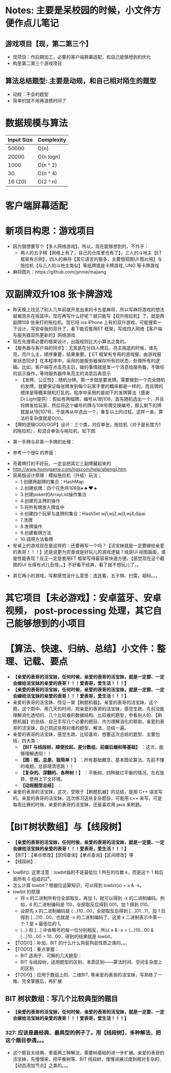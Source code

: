 #+latex_class: cn-article
#+author: deepwaterooo

* Notes: 主要是呆校园的时候，小文件方便作点儿笔记 
** 游戏项目【现，第二第三个】
- 现项目：作后期加工，必要的客户端屏幕适配，和自己能够想到的优化 
- 构思第二第三个游戏项目
 
** 算法总结题型: 主要是动规，和自己相对陌生的题型
- 动规：不会的题型
- 简单的就不用再浪费时间了

* 数据规模与算法
|------------+------------|
| Input Size | Complexity |
|------------+------------|
|      50000 | O(n)       |
|      20000 | O(n logn)  |
|------------+------------|
|       1000 | O(n ^ 2)   |
|         30 | O(n ^ 4)   |
|    16 (20) | O(2 ^ n)   |
|------------+------------|


[[./pic/bigo.jpeg]]

[[./pic/bigo2.jpeg]]

[[./pic/bigo3.jpeg]]

[[./pic/bigo4.jpeg]]

[[./pic/bigo5.jpeg]]

* 客户端屏幕适配
* 新项目构思：游戏项目
- 因为狠想要写个【多人网络游戏】，所以，现在能够想到的，不外乎：
  - 两人的五子棋【网络上有了，自己的仓库里也有了】，三人的斗地主【ET 框架有示例】，四人的麻将【其它语言的狠多，主要借视图UI 图片用】与拖拉机【与三人的斗地主类似】等纸牌或是卡牌游戏, UNO 等卡牌游戏 
- 麻将图片：https://github.com/jynnie/majiang
* 双副牌双升108 张卡牌游戏 
- 昨天晚上找见了别人几年前就开发出来的卡五星麻将，所以写麻将游戏的想法就被恶杀在摇篮中。现在再写什么好呢？就只能写【双升拖拉机】了，就是两副牌108 张来打的拖拉机。现已经 ios iPhone 上有的双升游戏，可能搜索一下设计，写安卓版的双升了，看下能否套用ET 框架，写成四人网络【客户端与服务器双热更新的】网络游戏
- 现在先搜索必要的框架设计，出版规则比大小算法之类的。
- 【服务器与客户端的同步】：尤其是在分四人牌后，亮主拖底的时候，谁先亮，亮什么主，顺序重要，结果重要。【 ET 框架有专用的游戏服，由游戏服来状态同步】在本程序中，采用的是服务器保存所有的状态，处理所有的逻辑。比如，客户端在点击亮主后，做的事情就是发一个消息给服务器，不做任何显示操作，等待服务器传来亮主的消息后再显示
  - 【发牌，公正性】：随机分牌。第一步就是要发牌。需要做到一个完全随机的发牌，就要保证每张牌发到每个玩家手里的概率都是一样的，而且牌的顺序是等概率随机打乱的。程序中采用的是如下的发牌算法（感谢Dr.Light提供）：假如有两幅牌，编号从1到108，首先随机选出一个，并且将牌发给玩家，然后将这个编号的牌与108号牌交换编号，那么剩下的牌就是从1到107号。于是再从中选出一个，重复以上的过程，这样一来，算法的复杂度就是O(n)。
- 【牌的逻辑OOD/OOP】设计：三个类，对应单张，拖拉机（对子是长度为1 的拖拉机），和混合单张与拖拉机，如下图
  
[[./pic/plan_20230508_213616.png]]

- 第一手牌与非第一手牌的处理：
  
[[./pic/plan_20230508_223827.png]]

- 参考一个很Q 的界面：
  
[[./pic/plan_20230508_222717.png]]

[[./pic/plan_20230508_221732.png]]
- 亮着牌打的不好玩，一定会把其它三副牌藏起来的
- http://www.homygame.com/ngscom/help/shengji.htm  
- 简易版设计原理：模拟拖拉机（升级）玩法；
  - 1.创建两副牌的集合：HashMap
  - 2.创建纸牌：四个花色共108张♦ ♣ ♥ ♠
  - 3.创建poker的ArrayList操作集合
  - 4.创建亮主牌的操作
  - 5.将所有牌放入牌盒中
  - 6.创建四个玩家与底牌的集合：HashSet wj1,wj2,wj3,wj4,dipai
  - 7.洗牌
  - 8.发牌操作
  - 9.创建看牌方法
  - 10.调用方法看牌
- 安桌上的游戏现在是这样的：还要再写一个吗？【活宝妹就是一定要嫁给亲爱的表哥！！！】还是说更为完善或是好玩儿的游戏逻辑？或是UI 视图画面，或是性能表现？反正一定是套用ET 框架写得最容易快速方便。【感觉现在这个截图的UI 长得有点儿丑怪。。】不好看不经典，看了就不想玩儿了。。
  
[[./pic/plan_20230508_221743.png]]

- 其它再小的游戏，写都感觉没什么意思：连连看，五子棋、扫雷，祖码。。。
* 其它项目【未必游戏】：安卓蓝牙、安卓视频， post-processing 处理，其它自己能够想到的小项目

* 【算法、快速、归纳、总结】小文件：整理、记载、要点
- *【亲爱的表哥的活宝妹，任何时候，亲爱的表哥的活宝妹，就是一定要、一定会嫁给活宝妹的亲爱的表哥！！！爱表哥，爱生活！！！】*
- *【亲爱的表哥的活宝妹，任何时候，亲爱的表哥的活宝妹，就是一定要、一定会嫁给活宝妹的亲爱的表哥！！！爱表哥，爱生活！！！】*
- 亲爱的表哥的活宝妹，惊见一架【刷题机器】。亲爱的表哥的活宝妹，这个周，这个周中、用几天的时间，把亲爱的表哥的活宝妹，感觉生疏、先前没能理解消化透彻的、几个比较难的数据结构、比较难的题型，参看别人的、【刷题机器】的总结、自己手写几个必要的题目、作为理解消化的帮助，亲爱的表哥的活宝妹，自己把这些相对难的题型、解法、总结一遍。
- 亲爱的表哥的活宝妹，感觉生疏、比较喜欢、想要这次总结的题型、主要包括、四大类：
  - *【BIT 与线段树，顺便捡起、差分数组、前缀后缀和等基础】* ：这次，能够理解透彻！！
  - *【图：图，总是、狠简单！】* ：所有基础概念、基本图论算法、先前不懂的难题，总部理清思路！！
  - *【复杂的、深翻的、各种树！】* ：平衡树、四种破烂平衡的情况、左右旋转、使用上下文环境。
  - *【动规题型总结】* ：
- 亲爱的表哥的活宝妹，这次，受限于【刷题机器】的总结，是用 C++ 语言写的。亲爱的表哥的活宝妹，这次练习这些复杂题目，可能用 c++ 来写。可是每周比赛的时候，亲爱的表哥的活宝妹，还是喜欢用 java 来刷题。

* 【BIT树状数组】与【线段树】
- *【亲爱的表哥的活宝妹，任何时候，亲爱的表哥的活宝妹，就是一定要、一定会嫁给活宝妹的亲爱的表哥！！！爱表哥，爱生活！！！】*
- 【BIT】：【单点修改】【区间查询】【单点查询】【区间修改】等
- 【线段树】：
  
[[./pic/plan_20241008_135524.png]]
- lowBit(): 这里注意：lowbit指的不是最低位 1 所在的位数 k，而是这个 1 和后面所有 0 组成的2^k。
- 怎么计算 lowbit？根据位运算知识，可以得到 lowbit(x) = x & -x。
- lowbit 的原理
  - 将 x 的二进制所有位全部取反，再加 1，就可以得到 -x 的二进制编码。例如，6 的二进制编码是 110，全部取反后得到 001，加 1 得到 010。
  - 设原先 x 的二进制编码是 (...)10...00，全部取反后得到 [...]01...11，加 1 后得到 [...]10...00，也就是 -x 的二进制编码了。这里 x 二进制表示中第一个 1 是 x 最低位的 1。
  - (...) 和 [...] 中省略号的每一位分别相反，所以 x & -x = (...)10...00 & [...]10...00 = 10...00，得到的结果就是 lowbit。
- 【TODO】：补加，BIT 的什么什么狗屁狗屁性质之类的。。。
- 【TODO】：重点掌握：
  - BIT 适用于、可解的几大题型：
  - BIT 与线段树，适用题型的区别、本质区别——算法时间、空间复杂度上的区别
- 【TODO】：应用于数组上的、二维BIT, 等亲爱的表哥的活宝妹，写熟练了一维、完全掌握后，再扩展

** BIT 树状数组：写几个比较典型的题目
- *【亲爱的表哥的活宝妹，任何时候，亲爱的表哥的活宝妹，就是一定要、一定会嫁给活宝妹的亲爱的表哥！！！爱表哥，爱生活！！！】*
*** 327: 应该是最经典、最典型的例子了。用【线段树】，多种解法，把这个题目参透。。。
- 这个题目太经典，里面两三种解法，需要树基础的进一步扩展。亲爱的表哥的活宝妹，先慢慢来，把平衡树等、BIT 线段树，慢慢进展过度到相对复杂的、【动态添加节点】之类的。。。